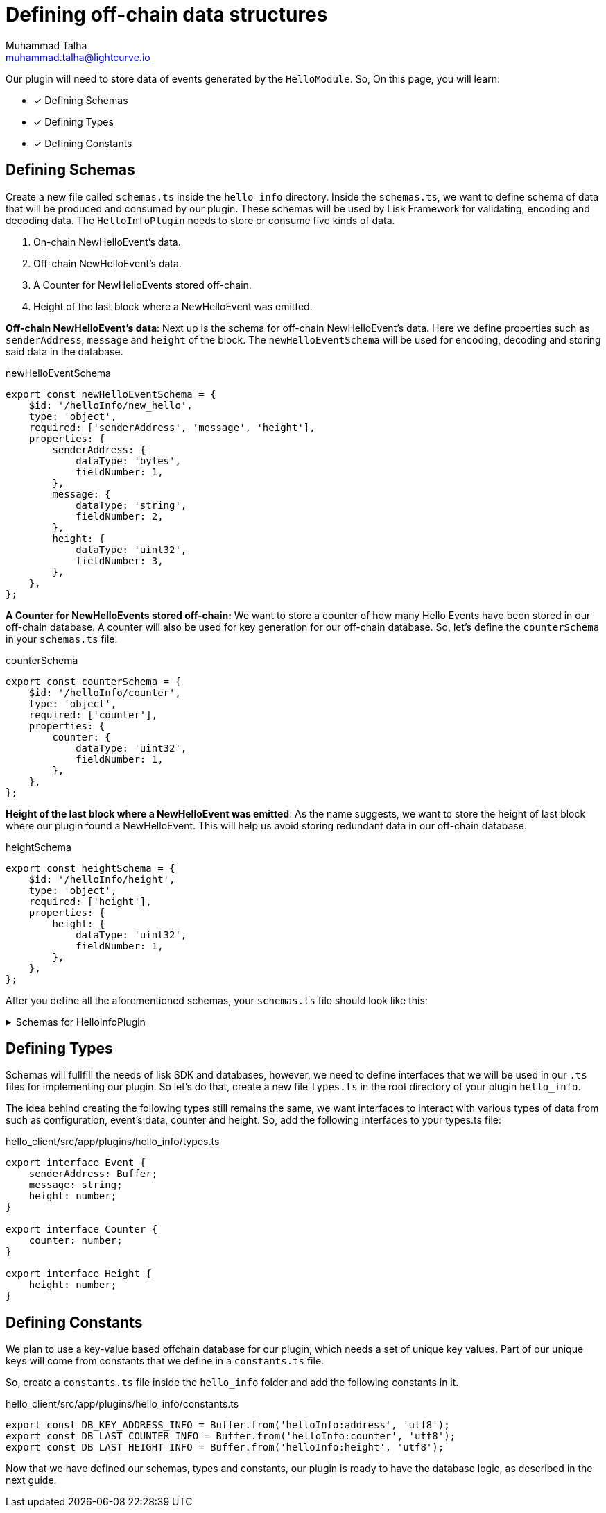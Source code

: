 = Defining off-chain data structures
Muhammad Talha <muhammad.talha@lightcurve.io>

:toc: preamble
:idprefix:
:idseparator: -
// :sectnums:
:docs_sdk: lisk-sdk::
// URLs
:url_github_guides_plugin: https://github.com/LiskHQ/lisk-sdk-examples/tree/development/tutorials/hello/hello_client/src/app/plugins/hello_info
// Project URLS
:url_architecture_config: understand-blockchain/sdk/architecture.adoc#configuration
:url_guides_module: build-blockchain/module/index.adoc
:url_guides_module_configuration: build-blockchain/module/configuration.adoc
:url_guides_module_stores: build-blockchain/module/stores.adoc
:url_guides_module_command: build-blockchain/command.adoc
:url_guides_module_endpoints: build-blockchain/module/endpoints-methods.adoc
:url_guides_module_events: build-blockchain/module/blockchain-event.adoc
:url_guides_setup: build-blockchain/create-blockchain-app.adoc
:url_guides_setup_helloapp: {url_guides_setup}#the-hello-world-application
:url_intro_plugins: understand-blockchain/sdk/plugins.adoc
:url_references_commander_commands_plugin: {docs_sdk}references/lisk-commander/

Our plugin will need to store data of events generated by the `HelloModule`. So, On this page, you will learn:

====
* [x] Defining Schemas
* [x] Defining Types
* [x] Defining Constants
====

== Defining Schemas
Create a new file called `schemas.ts` inside the `hello_info` directory. Inside the `schemas.ts`, we want to define schema of data that will be produced and consumed by our plugin. These schemas will be used by Lisk Framework for validating, encoding and decoding data. The `HelloInfoPlugin` needs to store or consume five kinds of data.


. On-chain NewHelloEvent's data.
. Off-chain NewHelloEvent's data.
. A Counter for NewHelloEvents stored off-chain.
. Height of the last block where a NewHelloEvent was emitted.


[#NewHelloEvent]
*Off-chain NewHelloEvent's data*: Next up is the schema for off-chain NewHelloEvent's data. Here we define properties such as `senderAddress`, `message` and `height` of the block. The `newHelloEventSchema` will be used for encoding, decoding and storing said data in the database.

.newHelloEventSchema
[source,typescript]
----
export const newHelloEventSchema = {
    $id: '/helloInfo/new_hello',
    type: 'object',
    required: ['senderAddress', 'message', 'height'],
    properties: {
        senderAddress: {
            dataType: 'bytes',
            fieldNumber: 1,
        },
        message: {
            dataType: 'string',
            fieldNumber: 2,
        },
        height: {
            dataType: 'uint32',
            fieldNumber: 3,
        },
    },
};
----


*A Counter for NewHelloEvents stored off-chain:* We want to store a counter of how many Hello Events have been stored in our off-chain database. A counter will also be used for key generation for our off-chain database. So, let's define the `counterSchema` in your `schemas.ts` file.

.counterSchema
[source,typescript]
----
export const counterSchema = {
    $id: '/helloInfo/counter',
    type: 'object',
    required: ['counter'],
    properties: {
        counter: {
            dataType: 'uint32',
            fieldNumber: 1,
        },
    },
};
----


*Height of the last block where a NewHelloEvent was emitted*: As the name suggests, we want to store the height of last block where our plugin found a NewHelloEvent. This will help us avoid storing redundant data in our off-chain database.

.heightSchema
[source,typescript]
----
export const heightSchema = {
    $id: '/helloInfo/height',
    type: 'object',
    required: ['height'],
    properties: {
        height: {
            dataType: 'uint32',
            fieldNumber: 1,
        },
    },
};
----

After you define all the aforementioned schemas, your `schemas.ts` file should look like this:

.Schemas for HelloInfoPlugin
[%collapsible]
====
.hello_client/src/app/plugins/hello_info/schemas.ts
[source,typescript]
----
export const configSchema = {
    $id: '#/plugins/helloInfo/config',
    type: 'object',
    properties: {
        enablePlugin: {
            type: 'boolean',
        },
    },
    required: ['enablePlugin'],
    default: {
        enablePlugin: true,
    },
};


export const chainEventSchema = {
    $id: '/helloInfo/new_hello/chainEvent',
    type: 'object',
    required: ['senderAddress', 'message'],
    properties: {
        senderAddress: {
            dataType: 'bytes',
            fieldNumber: 1,
        },
        message: {
            dataType: 'string',
            fieldNumber: 2,
        },
    },
};

export const newHelloEventSchema = {
    $id: '/helloInfo/new_hello',
    type: 'object',
    required: ['senderAddress', 'message', 'height'],
    properties: {
        senderAddress: {
            dataType: 'bytes',
            fieldNumber: 1,
        },
        message: {
            dataType: 'string',
            fieldNumber: 2,
        },
        height: {
            dataType: 'uint32',
            fieldNumber: 3,
        },
    },
};

export const counterSchema = {
    $id: '/helloInfo/counter',
    type: 'object',
    required: ['counter'],
    properties: {
        counter: {
            dataType: 'uint32',
            fieldNumber: 1,
        },
    },
};

export const heightSchema = {
    $id: '/helloInfo/height',
    type: 'object',
    required: ['height'],
    properties: {
        height: {
            dataType: 'uint32',
            fieldNumber: 1,
        },
    },
};
----
====


== Defining Types
Schemas will fullfill the needs of lisk SDK and databases, however, we need to define interfaces that we will be used in our `.ts` files for implementing our plugin. So let's do that, create a new file `types.ts` in the root directory of your plugin `hello_info`.

The idea behind creating the following types still remains the same, we want interfaces to interact with various types of data from such as configuration, event's data, counter and height. So, add the following interfaces to your types.ts file:


.hello_client/src/app/plugins/hello_info/types.ts
[source,typescript]
----
export interface Event {
    senderAddress: Buffer;
    message: string;
    height: number;
}

export interface Counter {
    counter: number;
}

export interface Height {
    height: number;
}
----


== Defining Constants
We plan to use a key-value based offchain database for our plugin, which needs a set of unique key values. Part of our unique keys will come from constants that we define in a `constants.ts` file.

So, create a `constants.ts` file inside the `hello_info` folder and add the following constants in it.


.hello_client/src/app/plugins/hello_info/constants.ts
[source,typescript]
----
export const DB_KEY_ADDRESS_INFO = Buffer.from('helloInfo:address', 'utf8');
export const DB_LAST_COUNTER_INFO = Buffer.from('helloInfo:counter', 'utf8');
export const DB_LAST_HEIGHT_INFO = Buffer.from('helloInfo:height', 'utf8');
----

Now that we have defined our schemas, types and constants, our plugin is ready to have the database logic, as described in the next guide.